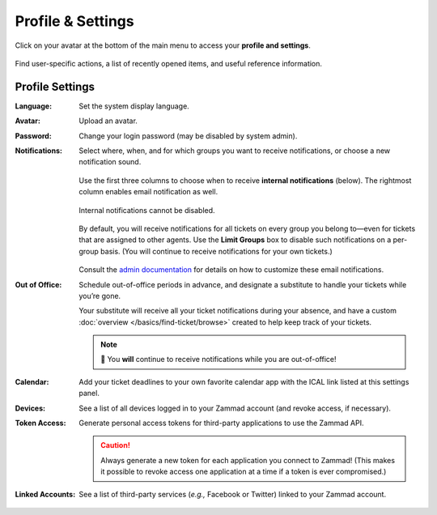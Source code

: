 ﻿Profile & Settings
==================

Click on your avatar at the bottom of the main menu
to access your **profile and settings**.

.. figure:: /images/extras/profile-and-settings.jpg
   :alt: User submenu
   :align: center
   :scale: 50%

   Find user-specific actions,
   a list of recently opened items,
   and useful reference information.

Profile Settings
----------------

:Language:

   Set the system display language.

:Avatar:

   Upload an avatar.

:Password:

   Change your login password (may be disabled by system admin).

:Notifications:

   Select where, when, and for which groups you want to receive notifications,
   or choose a new notification sound.

   .. figure:: /images/extras/profile-and-settings-notifications-settings.jpg
      :align: center

      Use the first three columns to choose when to receive **internal
      notifications** (below). The rightmost column enables email notification
      as well.

   .. figure:: /images/extras/profile-and-settings-notifications-center.jpg
      :align: center

      Internal notifications cannot be disabled.

   .. figure:: /images/extras/profile-limit-notifications-to-specific-groups.png
      :align: center

      By default, you will receive notifications for all tickets on every group
      you belong to—even for tickets that are assigned to other agents. Use the
      **Limit Groups** box to disable such notifications on a per-group basis.
      (You will continue to receive notifications for your own tickets.)

   Consult the `admin documentation <https://admin-docs.zammad.org/en/latest/manage-trigger.html#other-notifications>`_
   for details on how to customize these email notifications.

:Out of Office: 

    Schedule out-of-office periods in advance, and designate a substitute to
    handle your tickets while you’re gone.
    
    Your substitute will receive all your ticket notifications during your
    absence, and have a custom :doc:`overview </basics/find-ticket/browse>`
    created to help keep track of your tickets.
	
    .. note:: 🔔 You **will** continue to receive notifications while you are
              out-of-office!

:Calendar:

   Add your ticket deadlines to your own favorite calendar app with the ICAL
   link listed at this settings panel.

:Devices:

   See a list of all devices logged in to your Zammad account (and revoke
   access, if necessary).

:Token Access:

   Generate personal access tokens for third-party applications to use the
   Zammad API.

   .. caution:: Always generate a new token for each application you connect to
                Zammad! (This makes it possible to revoke access one
                application at a time if a token is ever compromised.)

:Linked Accounts:

   See a list of third-party services (*e.g.,* Facebook or Twitter) linked to
   your Zammad account.
